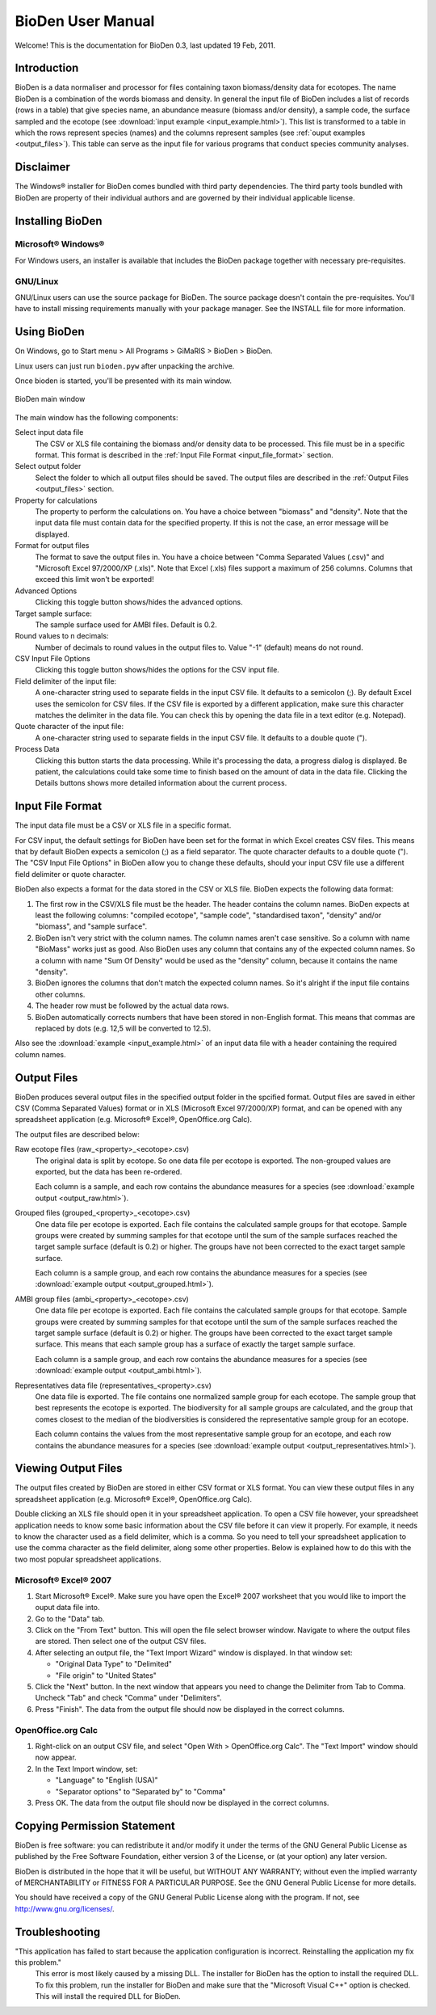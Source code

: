 =========================================
BioDen User Manual
=========================================

Welcome! This is the documentation for BioDen 0.3, last updated 19 Feb, 2011.

Introduction
============

BioDen is a data normaliser and processor for files containing taxon
biomass/density data for ecotopes. The name BioDen is a combination of the
words biomass and density. In general the input file of BioDen includes a list
of records (rows in a table) that give species name, an abundance measure
(biomass and/or density), a sample code, the surface sampled and the ecotope
(see :download:`input example <input_example.html>`). This list is transformed
to a table in which the rows represent species (names) and the columns
represent samples (see :ref:`ouput examples <output_files>`). This table can serve as the input file
for various programs that conduct species community analyses.

Disclaimer
==========

The Windows® installer for BioDen comes bundled with third party dependencies.
The third party tools bundled with BioDen are property of their individual
authors and are governed by their individual applicable license.

Installing BioDen
====================

Microsoft® Windows®
-------------------

For Windows users, an installer is available that includes the BioDen package
together with necessary pre-requisites.

GNU/Linux
---------

GNU/Linux users can use the source package for BioDen. The source package
doesn't contain the pre-requisites. You'll have to install missing requirements
manually with your package manager. See the INSTALL file for more information.

Using BioDen
============

On Windows, go to Start menu > All Programs > GiMaRIS > BioDen > BioDen.

Linux users can just run ``bioden.pyw`` after unpacking the archive.

Once bioden is started, you'll be presented with its main window.

.. figure:: bioden_screenshot.png
   :scale: 100 %
   :alt: BioDen main window
   :align: center

   BioDen main window

The main window has the following components:

Select input data file
    The CSV or XLS file containing the biomass and/or density data to be processed.
    This file must be in a specific format. This format is described in the
    :ref:`Input File Format <input_file_format>` section.

Select output folder
    Select the folder to which all output files should be saved. The output
    files are described in the :ref:`Output Files <output_files>` section.

Property for calculations
    The property to perform the calculations on. You have a choice between
    "biomass" and "density". Note that the input data file must contain data
    for the specified property. If this is not the case, an error message will
    be displayed.

Format for output files
    The format to save the output files in. You have a choice between "Comma
    Separated Values (.csv)" and "Microsoft Excel 97/2000/XP (.xls)". Note that
    Excel (.xls) files support a maximum of 256 columns. Columns that exceed
    this limit won't be exported!

Advanced Options
    Clicking this toggle button shows/hides the advanced options.

Target sample surface:
    The sample surface used for AMBI files. Default is 0.2.

Round values to n decimals:
    Number of decimals to round values in the output files to. Value "-1"
    (default) means do not round.

CSV Input File Options
    Clicking this toggle button shows/hides the options for the CSV input file.

Field delimiter of the input file:
    A one-character string used to separate fields in the input CSV file. It
    defaults to a semicolon (;). By default Excel uses the semicolon for CSV
    files. If the CSV file is exported by a different application, make sure
    this character matches the delimiter in the data file. You can check this
    by opening the data file in a text editor (e.g. Notepad).

Quote character of the input file:
    A one-character string used to separate fields in the input CSV file. It
    defaults to a double quote (").

Process Data
    Clicking this button starts the data processing. While it's processing the
    data, a progress dialog is displayed. Be patient, the calculations could
    take some time to finish based on the amount of data in the data file.
    Clicking the Details buttons shows more detailed information about the
    current process.

.. _input_file_format:

Input File Format
===================

The input data file must be a CSV or XLS file in a specific format.

For CSV input, the default settings for BioDen have been set for the format in
which Excel creates CSV files. This means that by default BioDen expects a
semicolon (;) as a field separator. The quote character defaults to a double
quote ("). The "CSV Input File Options" in BioDen allow you to change these
defaults, should your input CSV file use a different field delimiter or quote
character.

BioDen also expects a format for the data stored in the CSV or XLS file. BioDen
expects the following data format:

1. The first row in the CSV/XLS file must be the header. The header contains
   the column names. BioDen expects at least the following columns:
   "compiled ecotope", "sample code", "standardised taxon", "density" and/or
   "biomass", and "sample surface".
2. BioDen isn't very strict with the column names. The column names aren't
   case sensitive. So a column with name "BioMass" works just as good. Also
   BioDen uses any column that contains any of the expected column names. So
   a column with name "Sum Of Density" would be used as the "density" column,
   because it contains the name "density".
3. BioDen ignores the columns that don't match the expected column names. So
   it's alright if the input file contains other columns.
4. The header row must be followed by the actual data rows.
5. BioDen automatically corrects numbers that have been stored in non-English
   format. This means that commas are replaced by dots (e.g. 12,5 will be
   converted to 12.5).

Also see the :download:`example <input_example.html>` of an input data file
with a header containing the required column names.

.. _output_files:

Output Files
====================

BioDen produces several output files in the specified output folder in the
spcified format. Output files are saved in either CSV (Comma Separated Values)
format or in XLS (Microsoft Excel 97/2000/XP) format, and can be opened with
any spreadsheet application (e.g. Microsoft® Excel®, OpenOffice.org Calc).

The output files are described below:

Raw ecotope files (raw_<property>_<ecotope>.csv)
    The original data is split by ecotope. So one data file per ecotope is
    exported. The non-grouped values are exported, but the data has been
    re-ordered.

    Each column is a sample, and each row contains the abundance measures for
    a species (see :download:`example output <output_raw.html>`).

Grouped files (grouped_<property>_<ecotope>.csv)
    One data file per ecotope is exported. Each file contains the calculated
    sample groups for that ecotope. Sample groups were created by summing
    samples for that ecotope until the sum of the sample surfaces reached
    the target sample surface (default is 0.2) or higher. The groups have not
    been corrected to the exact target sample surface.

    Each column is a sample group, and each row contains the abundance measures
    for a species (see :download:`example output <output_grouped.html>`).

AMBI group files (ambi_<property>_<ecotope>.csv)
    One data file per ecotope is exported. Each file contains the calculated
    sample groups for that ecotope. Sample groups were created by summing
    samples for that ecotope until the sum of the sample surfaces reached the
    target sample surface (default is 0.2) or higher. The groups have been
    corrected to the exact target sample surface. This means that each sample
    group has a surface of exactly the target sample surface.

    Each column is a sample group, and each row contains the abundance measures
    for a species (see :download:`example output <output_ambi.html>`).

Representatives data file (representatives_<property>.csv)
    One data file is exported. The file contains one normalized sample group
    for each ecotope. The sample group that best represents the ecotope is
    exported. The biodiversity for all sample groups are calculated, and the
    group that comes closest to the median of the biodiversities is considered
    the representative sample group for an ecotope.

    Each column contains the values from the most representative sample group
    for an ecotope, and each row contains the abundance measures for a species
    (see :download:`example output <output_representatives.html>`).

Viewing Output Files
====================

The output files created by BioDen are stored in either CSV format or XLS
format. You can view these output files in any spreadsheet application (e.g.
Microsoft® Excel®, OpenOffice.org Calc).

Double clicking an XLS file should open it in your spreadsheet application.
To open a CSV file however, your spreadsheet application needs to know some
basic information about the CSV file before it can view it properly. For
example, it needs to know the character used as a field delimiter, which is a
comma. So you need to tell your spreadsheet application to use the comma
character as the field delimiter, along some other properties. Below is
explained how to do this with the two most popular spreadsheet applications.

Microsoft® Excel® 2007
----------------------

1. Start Microsoft® Excel®. Make sure you have open the Excel® 2007 worksheet
   that you would like to import the ouput data file into.
2. Go to the "Data" tab.
3. Click on the "From Text" button. This will open the file select browser
   window. Navigate to where the output files are stored. Then select one of
   the output CSV files.
4. After selecting an output file, the "Text Import Wizard" window is
   displayed. In that window set:

   * "Original Data Type" to "Delimited"
   * "File origin" to "United States"

5. Click the "Next" button. In the next window that appears you need to change
   the Delimiter from Tab to Comma. Uncheck "Tab" and check "Comma" under
   "Delimiters".
6. Press "Finish". The data from the output file should now be displayed in
   the correct columns.

OpenOffice.org Calc
-------------------

1. Right-click on an output CSV file, and select "Open With > OpenOffice.org
   Calc". The "Text Import" window should now appear.
2. In the Text Import window, set:

   * "Language" to "English (USA)"
   * "Separator options" to "Separated by" to "Comma"

3. Press OK. The data from the output file should now be displayed in the
   correct columns.

Copying Permission Statement
==============================

BioDen is free software: you can redistribute it and/or modify it under the
terms of the GNU General Public License as published by the Free Software
Foundation, either version 3 of the License, or (at your option) any later
version.

BioDen is distributed in the hope that it will be useful, but WITHOUT ANY
WARRANTY; without even the implied warranty of MERCHANTABILITY or FITNESS
FOR A PARTICULAR PURPOSE. See the GNU General Public License for more details.

You should have received a copy of the GNU General Public License along with
the program. If not, see http://www.gnu.org/licenses/.

Troubleshooting
====================

"This application has failed to start because the application configuration is incorrect. Reinstalling the application my fix this problem."
    This error is most likely caused by a missing DLL. The installer for
    BioDen has the option to install the required DLL. To fix this problem,
    run the installer for BioDen and make sure that the "Microsoft Visual C++"
    option is checked. This will install the required DLL for BioDen.

